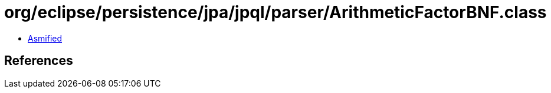 = org/eclipse/persistence/jpa/jpql/parser/ArithmeticFactorBNF.class

 - link:ArithmeticFactorBNF-asmified.java[Asmified]

== References

